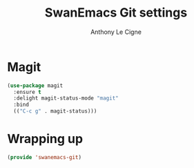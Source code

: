#+TITLE: SwanEmacs Git settings
#+AUTHOR: Anthony Le Cigne

* Table of contents                                            :toc:noexport:
- [[#magit][Magit]]
- [[#wrapping-up][Wrapping up]]

* Magit

#+BEGIN_SRC emacs-lisp :tangle yes
  (use-package magit
    :ensure t
    :delight magit-status-mode "magit"
    :bind
    (("C-c g" . magit-status)))
#+END_SRC

* Wrapping up

#+BEGIN_SRC emacs-lisp :tangle yes
  (provide 'swanemacs-git)
#+END_SRC
